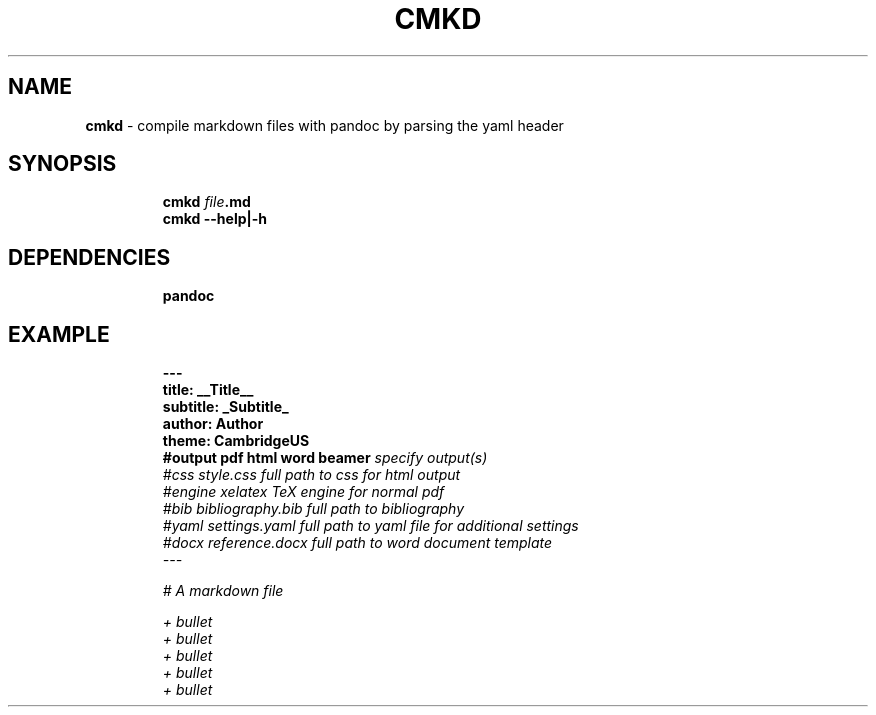 .TH CMKD 1 2019\-10\-21 Linux "User Manuals"
.hy
.SH NAME
.PP
\f[B]cmkd\f[R] - compile markdown files with pandoc by parsing the yaml
header
.SH SYNOPSIS
.IP
.nf
\f[B]
cmkd \fIfile\fP.md
cmkd --help|-h
\f[R]
.fi
.SH DEPENDENCIES
.IP
.nf
\f[B]
pandoc
\f[R]
.fi
.SH EXAMPLE
.IP
.nf
\f[B]
---
title: __Title__
subtitle: _Subtitle_
author: Author
theme: CambridgeUS
#output pdf html word beamer  \fI\fI\fI specify output(s)
#css    style.css             \fI\fI\fI full path to css for html output
#engine xelatex               \fI\fI\fI TeX engine for normal pdf
#bib    bibliography.bib      \fI\fI\fI full path to bibliography
#yaml   settings.yaml         \fI\fI\fI full path to yaml file for additional settings
#docx   reference.docx        \fI\fI\fI full path to word document template
---

# A markdown file

+ bullet
    + bullet
        + bullet
+ bullet
+ bullet
\f[R]
.fi
